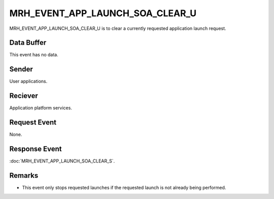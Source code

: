 MRH_EVENT_APP_LAUNCH_SOA_CLEAR_U
================================
MRH_EVENT_APP_LAUNCH_SOA_CLEAR_U is to clear a currently requested application 
launch request.

Data Buffer
-----------
This event has no data.

Sender
------
User applications.

Reciever
--------
Application platform services.

Request Event
-------------
None.

Response Event
--------------
:doc:`MRH_EVENT_APP_LAUNCH_SOA_CLEAR_S`.

Remarks
-------
* This event only stops requested launches if the requested launch is not
  already being performed.